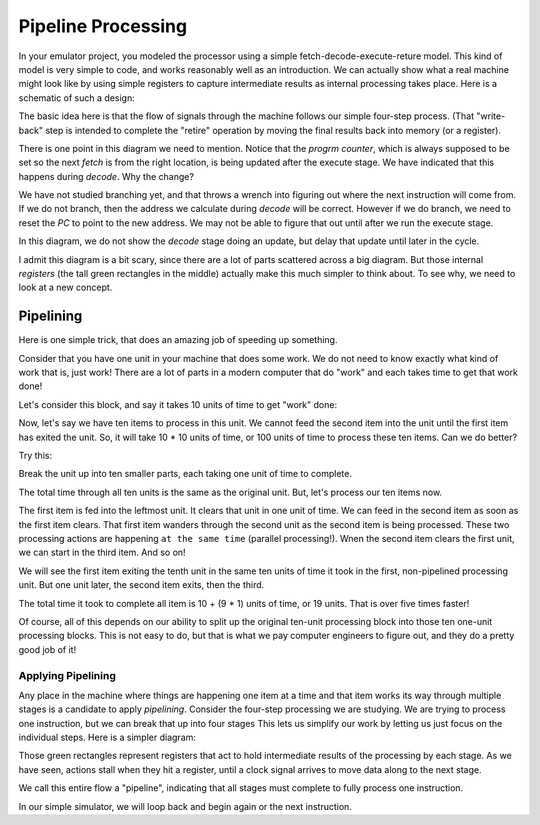 Pipeline Processing
###################

In your emulator project, you modeled the processor using a simple
fetch-decode-execute-reture model. This kind of model is very simple to code,
and works reasonably well as an introduction. We can actually show what a real
machine might look like by using simple registers to capture intermediate
results as internal processing takes place. Here is a schematic of such a
design:

..  image:: Pipeline.png
    :align: center

The basic idea here is that the flow of signals through the machine follows our
simple four-step process. (That "write-back" step is intended to complete the
"retire" operation by moving the final results back into memory (or a register).

There is one point in this diagram we need to mention. Notice that the *progrm
counter*, which is always supposed to be set so the next *fetch* is from the
right location, is being updated after the execute stage. We have indicated
that this happens during *decode*. Why the change?

We have not studied branching yet, and that throws a wrench into figuring out
where the next instruction will come from. If we do not branch, then the
address we calculate during *decode* will be correct. However if we do branch,
we need to reset the *PC* to point to the new address. We may not be able to
figure that out until after we run the execute stage. 

In this diagram, we do not show the *decode* stage doing an update, but delay
that update until later in the cycle.

I admit this diagram is a bit scary, since there are a lot of parts scattered
across a big diagram. But those internal *registers* (the tall green rectangles
in the middle) actually make this much simpler to think about. To see why, we
need to look at a new concept.

Pipelining
**********

Here is one simple trick, that does an amazing job of speeding up something.

Consider that you have one unit in your machine that does some work. We do not
need to know exactly what kind of work that is, just work! There are a lot of
parts in a modern computer that do "work" and each takes time to get that work
done!

Let's consider this block, and say it takes 10 units of time to get "work" done:

..  image:: TenUnitWorker.png
    :align: center

Now, let's say we have ten items to process in this unit. We cannot feed the
second item into the unit until the first item has exited the unit. So, it will
take 10 * 10 units of time, or 100 units of time to process these ten items.
Can we do better?

Try this:

Break the unit up into ten smaller parts, each taking one unit of time to complete. 


..  image:: PipelinedWorker.png
    :align: center

The total time through all ten units is the same as the original unit. But,
let's process our ten items now.

The first item is fed into the leftmost unit. It clears that unit in one unit
of time. We can feed in the second item as soon as the first item clears. That
first item wanders through the second unit as the second item is being
processed. These two processing actions are happening ``at the same time``
(parallel processing!). Wnen the second item clears the first unit, we can
start in the third item. And so on!

We will see the first item exiting the tenth unit in the same ten units of time
it took in the first, non-pipelined processing unit. But one unit later, the
second item exits, then the third. 

The total time it took to complete all item is 10 + (9 * 1) units of time,
or 19 units. That is over five times faster!

Of course, all of this depends on our ability to split up the original ten-unit
processing block into those ten one-unit processing blocks. This is not easy to
do, but that is what we pay computer engineers to figure out, and they do a
pretty good job of it!

Applying Pipelining
===================

Any place in the machine where things are happening one item at a time and that
item works its way through multiple stages is a candidate to apply *pipelining*.
Consider the four-step processing we are studying. We are trying to process one
instruction, but we can break that up into four stages This lets us simplify
our work by  letting us just focus on the individual steps. Here is a simpler
diagram:

..  image:: FourStepPipe.png
    :align: center

Those green rectangles represent registers that act to hold intermediate
results of the processing by each stage. As we have seen, actions stall when
they hit a register, until a clock signal arrives to move data along to the
next stage.

We call this entire flow a "pipeline", indicating that all stages must complete
to fully process one instruction. 

In our simple simulator, we will loop back and begin again or the next instruction.


